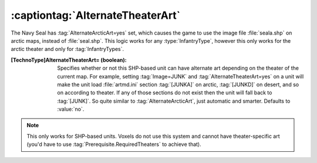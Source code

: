 :captiontag:`AlternateTheaterArt`
~~~~~~~~~~~~~~~~~~~~~~~~~~~~~~~~~

The Navy Seal has :tag:`AlternateArcticArt=yes` set, which causes the game to
use the image file :file:`seala.shp` on arctic maps, instead of
:file:`seal.shp`. This logic works for any :type:`InfantryType`, however this
only works for the arctic theater and only for :tag:`InfantryTypes`.

:[TechnoType]AlternateTheaterArt= (boolean): Specifies whether or not this
  SHP-based unit can have alternate art depending on the theater of the current
  map. For example, setting :tag:`Image=JUNK` and :tag:`AlternateTheaterArt=yes`
  on a unit will make the unit load :file:`artmd.ini` section :tag:`[JUNKA]` on
  arctic, :tag:`[JUNKD]` on desert, and so on according to theater. If any of
  those sections do not exist then the unit will fall back to :tag:`[JUNK]`. So
  quite similar to :tag:`AlternateArcticArt`, just automatic and smarter.
  Defaults to :value:`no`.

.. note:: This only works for SHP-based units. Voxels do not use this system and
  cannot have theater-specific art (you'd have to use
  :tag:`Prerequisite.RequiredTheaters` to achieve that).

.. index:: Art; AlternateTheaterArt for InfantryTypes supports all theaters.

.. versionadded:: 0.2
